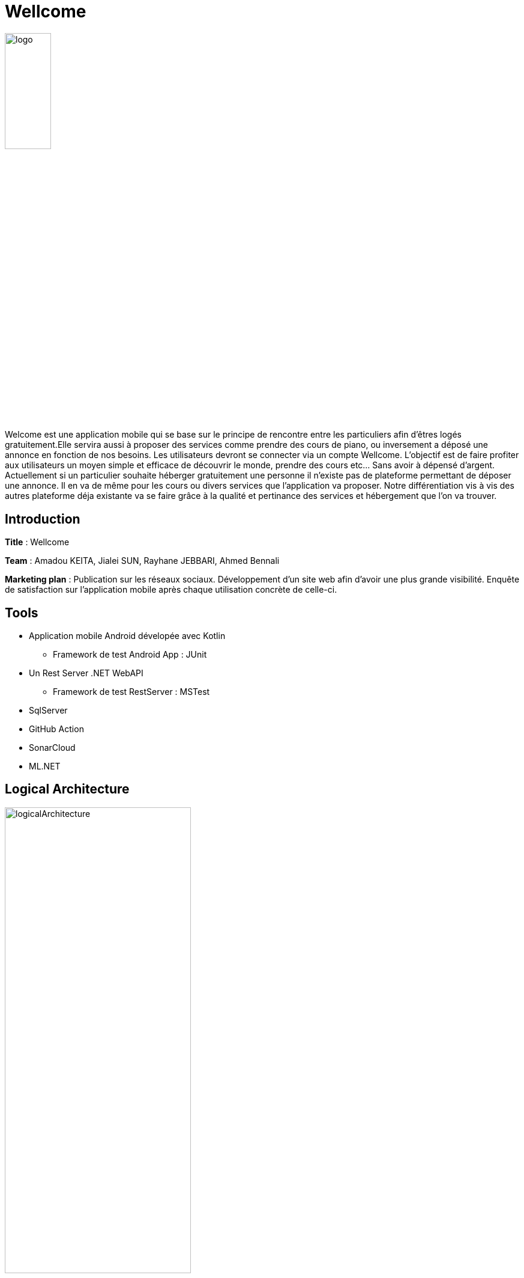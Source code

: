 
= Wellcome 

image::logo.png[width=30%,align=center]



Welcome est une application mobile qui se base sur le principe de rencontre entre les 
particuliers afin d'êtres logés gratuitement.Elle servira aussi à proposer des services comme 
prendre des cours de piano, ou inversement a déposé une annonce en fonction de nos besoins. 
Les utilisateurs devront se connecter via un compte Wellcome. 
L’objectif est de faire profiter aux utilisateurs un moyen simple et efficace de découvrir le 
monde, prendre des cours etc... Sans avoir à dépensé d’argent. Actuellement si un particulier 
souhaite héberger gratuitement une personne il n’existe pas de plateforme permettant de 
déposer une annonce. Il en va de même pour les cours ou divers services que l’application va 
proposer. Notre différentiation vis à vis des autres plateforme déja existante va se faire grâce à 
la qualité et pertinance des services et hébergement que l’on va trouver.

== Introduction

*Title* : Wellcome 

*Team* : Amadou KEITA, Jialei SUN, Rayhane JEBBARI, Ahmed Bennali

*Marketing plan* : Publication sur les réseaux sociaux. Développement d’un site web afin 
d’avoir une plus grande visibilité. Enquête de satisfaction sur l’application mobile après chaque 
utilisation concrète de celle-ci.

== Tools 
* Application mobile Android dévelopée avec Kotlin
** Framework de test Android App : JUnit 

* Un Rest Server .NET WebAPI
** Framework de test RestServer : MSTest

* SqlServer
* GitHub Action
* SonarCloud 
* ML.NET  

== Logical Architecture 

image::logicalArchitecture.jpg[width=60%,align=center]

== CI 

image::CI.png[width=60%]

== Features
[square]
* Search services
* Phone Call from App
* Use tags to search services

== Search services

User is now able to search services with search bar provided. 3 Types of services are available : Hosts, Lesson, Assistance [Reworked]

image::c1.png[width=30%,align=center] 

== Tags

User is now able to filter services with tags provided by the App [Reworked]

image::c2.png[width=30%,align=center] 

== Offers 

Improve offers visualisations 

== Offers details

User is now able to visualize the details regarding the services : Host, Lesson, Assistance inside a page that appear after clicking on the current service.

image::c4.jpg[width=30%,align=center] 

== Architecture

image::CodeMetier.PNG[]

